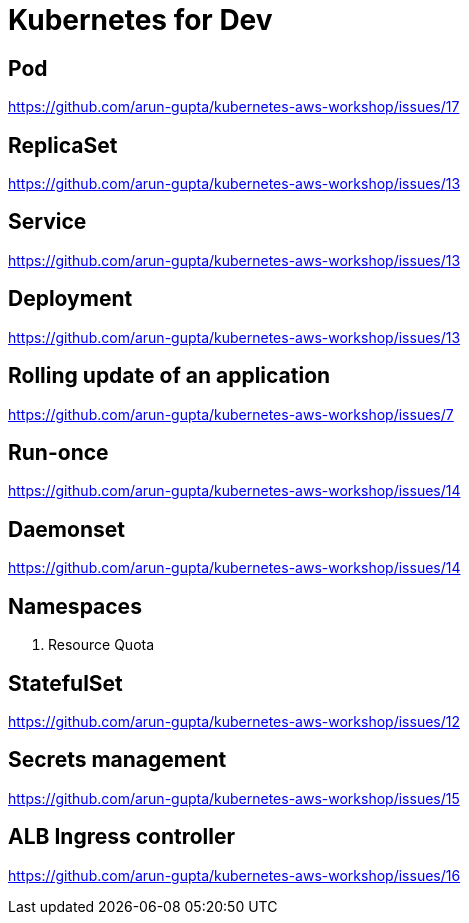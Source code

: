 = Kubernetes for Dev

== Pod

https://github.com/arun-gupta/kubernetes-aws-workshop/issues/17

== ReplicaSet

https://github.com/arun-gupta/kubernetes-aws-workshop/issues/13

== Service

https://github.com/arun-gupta/kubernetes-aws-workshop/issues/13

== Deployment

https://github.com/arun-gupta/kubernetes-aws-workshop/issues/13

== Rolling update of an application

https://github.com/arun-gupta/kubernetes-aws-workshop/issues/7

== Run-once

https://github.com/arun-gupta/kubernetes-aws-workshop/issues/14

== Daemonset

https://github.com/arun-gupta/kubernetes-aws-workshop/issues/14

== Namespaces

. Resource Quota

== StatefulSet

https://github.com/arun-gupta/kubernetes-aws-workshop/issues/12

== Secrets management

https://github.com/arun-gupta/kubernetes-aws-workshop/issues/15

== ALB Ingress controller

https://github.com/arun-gupta/kubernetes-aws-workshop/issues/16


